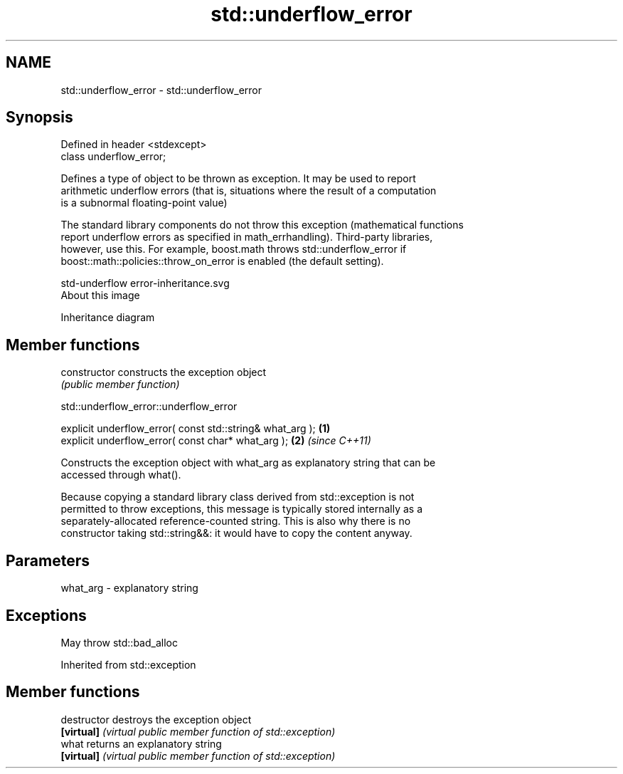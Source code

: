 .TH std::underflow_error 3 "2019.03.28" "http://cppreference.com" "C++ Standard Libary"
.SH NAME
std::underflow_error \- std::underflow_error

.SH Synopsis
   Defined in header <stdexcept>
   class underflow_error;

   Defines a type of object to be thrown as exception. It may be used to report
   arithmetic underflow errors (that is, situations where the result of a computation
   is a subnormal floating-point value)

   The standard library components do not throw this exception (mathematical functions
   report underflow errors as specified in math_errhandling). Third-party libraries,
   however, use this. For example, boost.math throws std::underflow_error if
   boost::math::policies::throw_on_error is enabled (the default setting).

   std-underflow error-inheritance.svg
   About this image

                                   Inheritance diagram

.SH Member functions

   constructor   constructs the exception object
                 \fI(public member function)\fP 

   

std::underflow_error::underflow_error

   explicit underflow_error( const std::string& what_arg ); \fB(1)\fP
   explicit underflow_error( const char* what_arg );        \fB(2)\fP \fI(since C++11)\fP

   Constructs the exception object with what_arg as explanatory string that can be
   accessed through what().

   Because copying a standard library class derived from std::exception is not
   permitted to throw exceptions, this message is typically stored internally as a
   separately-allocated reference-counted string. This is also why there is no
   constructor taking std::string&&: it would have to copy the content anyway.

.SH Parameters

   what_arg - explanatory string

.SH Exceptions

   May throw std::bad_alloc

Inherited from std::exception

.SH Member functions

   destructor   destroys the exception object
   \fB[virtual]\fP    \fI(virtual public member function of std::exception)\fP 
   what         returns an explanatory string
   \fB[virtual]\fP    \fI(virtual public member function of std::exception)\fP 
